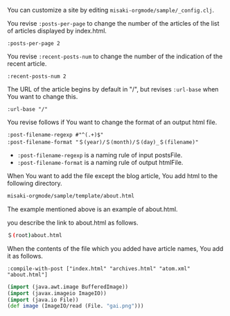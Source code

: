 # @layout post
# @title Customization
# @date 2070-1-1 
# @tag tag2
You can customize a site by editing =misaki-orgmode/sample/_config.clj=.

You revise =:posts-per-page= to change the number of the articles of the list of articles displayed by index.html.
#+BEGIN_EXAMPLE
 :posts-per-page 2
#+END_EXAMPLE

You revise =:recent-posts-num= to change the number of the indication of the recent article.
#+BEGIN_EXAMPLE
 :recent-posts-num 2
#+END_EXAMPLE

The URL of the article begins by default in "/", but revises =:url-base= when You want to change this.
#+BEGIN_EXAMPLE
 :url-base "/"
#+END_EXAMPLE

You revise follows if You want to change the format of an output html file.
#+BEGIN_EXAMPLE
 :post-filename-regexp #"^(.+)$"
 :post-filename-format "＄(year)/＄(month)/＄(day)_＄(filename)"
#+END_EXAMPLE
- =:post-filename-regexp= is a naming rule of input postsFile.
- =:post-filename-format= is a naming rule of output htmlFile.

When You want to add the file except the blog article, You add html to the following directory.
#+BEGIN_SRC sh
misaki-orgmode/sample/template/about.html
#+END_SRC
The example mentioned above is an example of about.html.

you describe the link to about.html as follows.
#+BEGIN_SRC sh
＄(root)about.html
#+END_SRC

When the contents of the file which you added have article names, You add it as follows.
#+BEGIN_EXAMPLE
 :compile-with-post ["index.html" "archives.html" "atom.xml" "about.html"]
#+END_EXAMPLE


#+BEGIN_SRC clojure
(import (java.awt.image BufferedImage))
(import (javax.imageio ImageIO))
(import (java.io File))
(def image (ImageIO/read (File. "gai.png")))
#+END_SRC
